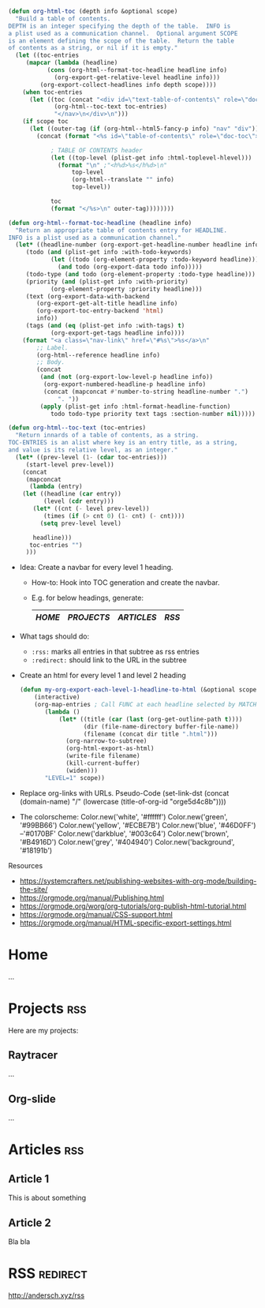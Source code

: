 :PROPERTIES:
#+TITLE:   My Website
#+EMAIL:   bla@domain.com
#+AUTHOR:  Bla bla
#+DATE:    31-03-10
#+LANGUAGE: en
#+OPTIONS:  timestamp:nil         Don't include a timestamp
#+OPTIONS:  d:(not "NOTES")       Don't export :NOTES: drawer
#+OPTIONS:  H:1                   Only export lvl1 headings, rest are like lists
#+OPTIONS:  tags:nil              Don't export :tags:
#+OPTIONS:  toc:t num:0,notoc     Enable table of contents, don't number heading

#+HTML_HEAD: <style>
#+HTML_HEAD: body { background-color: #28292b; }
#+HTML_HEAD: #content { max-width: 60em; margin: auto; background-color: #28292b; color: #ffffff; border-color: #f30000; }
#+HTML_HEAD: nav.nav { text-align: center; list-style-type: none; color: #ffffff; background-color: #18191b; }
#+HTML_HEAD: a:link { color: #46D0FF; /* background-color: yellow; */ }
#+HTML_HEAD: a:visited { color: #0170BF; }
#+HTML_HEAD: a.nav-link { margin: 15px; color: #99BB66; background-color: #18191b; }
#+HTML_HEAD: .title  { color: #B4916D; }
#+HTML_HEAD: </style>
:END:

:NOTES:
#+BEGIN_SRC emacs-lisp
(defun org-html-toc (depth info &optional scope)
  "Build a table of contents.
DEPTH is an integer specifying the depth of the table.  INFO is
a plist used as a communication channel.  Optional argument SCOPE
is an element defining the scope of the table.  Return the table
of contents as a string, or nil if it is empty."
  (let ((toc-entries
     (mapcar (lambda (headline)
           (cons (org-html--format-toc-headline headline info)
             (org-export-get-relative-level headline info)))
         (org-export-collect-headlines info depth scope))))
    (when toc-entries
      (let ((toc (concat "<div id=\"text-table-of-contents\" role=\"doc-toc\">\n<nav class=\"nav\">\n"
             (org-html--toc-text toc-entries)
             "</nav>\n</div>\n")))
    (if scope toc
      (let ((outer-tag (if (org-html--html5-fancy-p info) "nav" "div")))
        (concat (format "<%s id=\"table-of-contents\" role=\"doc-toc\">" outer-tag)

            ; TABLE OF CONTENTS header
            (let ((top-level (plist-get info :html-toplevel-hlevel)))
              (format "\n" ;"<h%d>%s</h%d>\n"
                  top-level
                  (org-html--translate "" info)
                  top-level))

            toc
            (format "</%s>\n" outer-tag))))))))

(defun org-html--format-toc-headline (headline info)
  "Return an appropriate table of contents entry for HEADLINE.
INFO is a plist used as a communication channel."
  (let* ((headline-number (org-export-get-headline-number headline info))
     (todo (and (plist-get info :with-todo-keywords)
            (let ((todo (org-element-property :todo-keyword headline)))
              (and todo (org-export-data todo info)))))
     (todo-type (and todo (org-element-property :todo-type headline)))
     (priority (and (plist-get info :with-priority)
            (org-element-property :priority headline)))
     (text (org-export-data-with-backend
        (org-export-get-alt-title headline info)
        (org-export-toc-entry-backend 'html)
        info))
     (tags (and (eq (plist-get info :with-tags) t)
            (org-export-get-tags headline info))))
    (format "<a class=\"nav-link\" href=\"#%s\">%s</a>\n"
        ;; Label.
        (org-html--reference headline info)
        ;; Body.
        (concat
         (and (not (org-export-low-level-p headline info))
          (org-export-numbered-headline-p headline info)
          (concat (mapconcat #'number-to-string headline-number ".")
              ". "))
         (apply (plist-get info :html-format-headline-function)
            todo todo-type priority text tags :section-number nil)))))

(defun org-html--toc-text (toc-entries)
  "Return innards of a table of contents, as a string.
TOC-ENTRIES is an alist where key is an entry title, as a string,
and value is its relative level, as an integer."
  (let* ((prev-level (1- (cdar toc-entries)))
     (start-level prev-level))
    (concat
     (mapconcat
      (lambda (entry)
    (let ((headline (car entry))
          (level (cdr entry)))
       (let* ((cnt (- level prev-level))
          (times (if (> cnt 0) (1- cnt) (- cnt))))
         (setq prev-level level)

       headline)))
      toc-entries "")
     )))
#+END_SRC
:END:

:NOTES:
- Idea: Create a navbar for every level 1 heading.
  + How-to: Hook into TOC generation and create the navbar.
  + E.g. for below headings, generate:
    |------+----------+----------+-----|
    | [[Home][HOME]] | [[Projects][PROJECTS]] | [[Articles][ARTICLES]] | [[RSS][RSS]] |
    |------+----------+----------+-----|

- What tags should do:
  + ~:rss:~ marks all entries in that subtree as rss entries
  + ~:redirect:~ should link to the URL in the subtree

- Create an html for every level 1 and level 2 heading
  #+BEGIN_SRC emacs-lisp
  (defun my-org-export-each-level-1-headline-to-html (&optional scope)
      (interactive)
      (org-map-entries ; Call FUNC at each headline selected by MATCH in SCOPE.
         (lambda ()
             (let* ((title (car (last (org-get-outline-path t))))
                    (dir (file-name-directory buffer-file-name))
                    (filename (concat dir title ".html")))
               (org-narrow-to-subtree)
               (org-html-export-as-html)
               (write-file filename)
               (kill-current-buffer)
               (widen)))
         "LEVEL=1" scope))
  #+END_SRC

- Replace org-links with URLs. Pseudo-Code
  (set-link-dst
    (concat
      (domain-name)
      "/"
      (lowercase (title-of-org-id "orge5d4c8b"))))

- The colorscheme:
  Color.new('white',      '#ffffff')
  Color.new('green',      '#99BB66')
  Color.new('yellow',     '#ECBE7B')
  Color.new('blue',       '#46D0FF') --'#0170BF'
  Color.new('darkblue',   '#003c64')
  Color.new('brown',      '#B4916D')
  Color.new('grey',       '#404940')
  Color.new('background', '#18191b')

Resources
- https://systemcrafters.net/publishing-websites-with-org-mode/building-the-site/
- https://orgmode.org/manual/Publishing.html
- https://orgmode.org/worg/org-tutorials/org-publish-html-tutorial.html
- https://orgmode.org/manual/CSS-support.html
- https://orgmode.org/manual/HTML-specific-export-settings.html
:END:

* Home
...

* Projects                                                              :rss:
Here are my projects:
** Raytracer
...

** Org-slide
...

** Game2D                                                          :noexport:
...

* Articles                                                              :rss:
** Article 1
This is about something

** Article 2
Bla bla

* RSS                                                              :redirect:
[[http://andersch.xyz/rss]]



